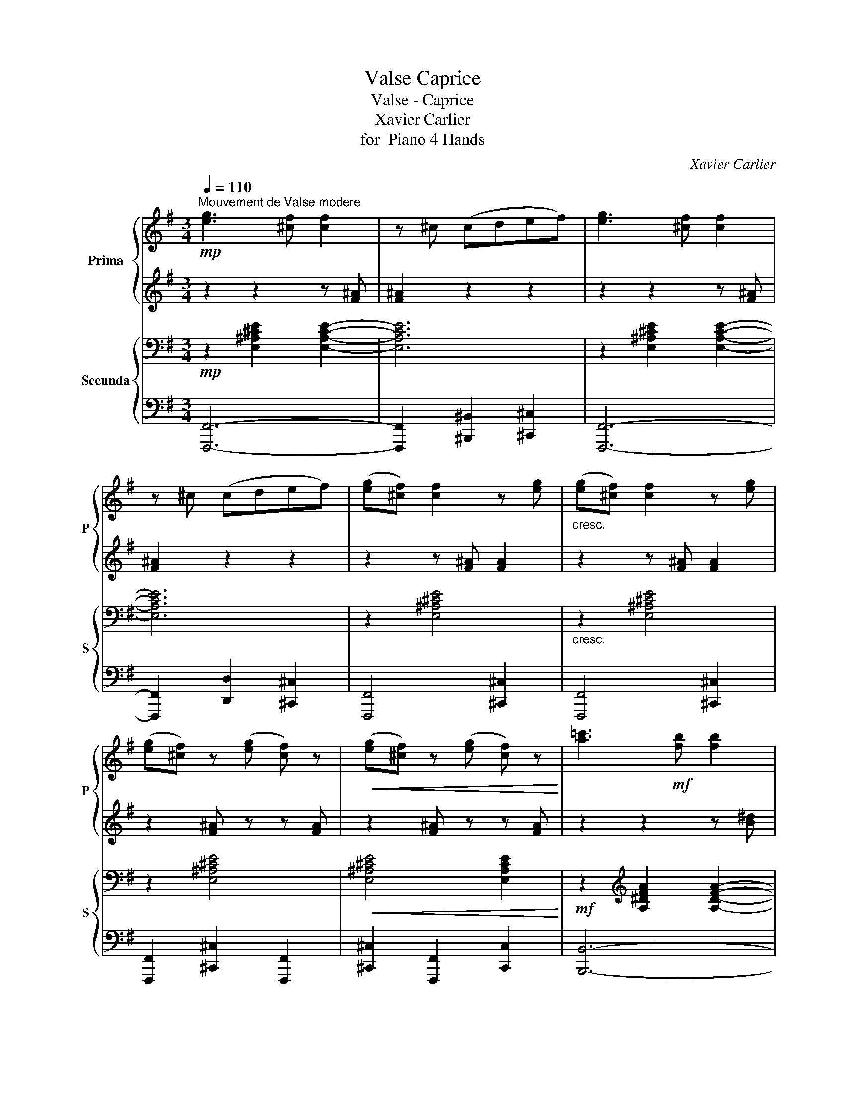 X:1
T:Valse Caprice
T:Valse - Caprice
T:Xavier Carlier
T:for  Piano 4 Hands
C:Xavier Carlier
%%score { ( 1 3 ) | ( 2 4 ) } { ( 5 8 ) | ( 6 7 ) }
L:1/8
Q:1/4=110
M:3/4
K:G
V:1 treble nm="Prima" snm="P"
V:3 treble 
V:2 treble 
V:4 treble 
V:5 bass nm="Secunda" snm="S"
V:8 bass 
V:6 bass 
V:7 bass 
V:1
!mp!"^Mouvement de Valse modere" [eg]3 [^cf] [cf]2 | z ^c (cdef) | [eg]3 [^cf] [cf]2 | %3
 z ^c (cdef) | ([eg][^cf]) [cf]2 z [eg] |"_cresc." ([eg][^cf]) [cf]2 z [eg] | %6
 ([eg][^cf]) z ([eg] [cf]) z |!<(! ([eg][^cf]) z ([eg] [cf]) z!<)! | [a=c']3!mf! [fb] [fb]2 | %9
 z f (fgab) | [ac']3 [fb] [fb]2 | z f (fgab) | ([ac'][fb]) [fb]2 z [ac'] | %13
 ([ac']"_cresc."[fb]) [fb]2 z [ac'] | ([ac'][fb]) z ([ac'] [fb]) z | ([ac'][fb])!<(! ^abc'(b!<)! | %16
!f! .[gbe']2) z2!p! g2- | g2 fga(g | .[egb]2) z2 e2- | e2 ^def(e | .[eg]2) (B^c^de | fgabe'c' | %22
 .b2) z2 f2- | f2 (^gaba | .d'2) (^^f^gag | .^c'2) (^f=gag | .=c'2) (^ef=gf | .b2) (=e^efe | %28
 .^a2) (^d=efe | .=a2) (^defe) |!<(! (^d^cBcde | fg^ga^ab!<)! |!f! .[=gbe']2) z2!p! g2- | %33
 g2 (fgag | .[egb]2) z2 e2- | e2 (^defe | .[eg]2)!<(! (B^c^de | fgabd'c'!<)! | %38
"_cresc." .b2) z2 f2- | f2!f! (f'g'd'e' | .f'2) .[e^c']2 .[f^a]2 | .[^a^c'f']2 (f'g'=d'e' | %42
 .f'2) .[e^c']2 .[f^a]2 | .[^a^c'f']2 (f'g'd'e' | .f'2)!<(! (f^g^ab | ^c'=d'e'f'^g'^a'!<)! | %46
!f! .b'2) !trill(!Tb4- | b2!<(! (^abc'c'!<)! |!f! .[gbe']2) z2!p! g2- | g2 fga(g | %50
 .[egb]2) z2 e2- | e2 ^def(e | .[eg]2)!<(! (B^c^de | fgabd'c'!<)! |!>(! .c'2) z2!>)! f2- | %55
 f2 (^gaba | .d'2) (^^f^gag | .^c'2) (^f=gag | .=c'2) (^efgf | .b2) (=e^efe | %60
 .^a2)"_cresc." (^d=efe | .=a2) (^defe) | (^d^c!<(!Bcde | fg^ga^ab!<)! |!f! .[=gbe']2) z2!p! g2- | %65
 g2 (fgag | .[egb]2) z2 e2- | e2 (^defe | .[eg]2)!<(! B^c^de | fgabd'c'!<)! | .b2 z2 f2- | %71
 f2!f! (f'g'd'e' | .g'2) .[e^c']2 .[f^a]2 | .[^a^c'f']2 (f'g'd'e' | .f'2) .[e^c']2 .[f^a]2 | %75
 .[^a^c'f']2 (f'g'd'e') | .f'2"_cresc." (f^g^ab |!<(! ^c'd'e'f'^g'^b'!<)! |!f! b'2) b4- | %79
"_dim." b6 |!p! (b4 =a2- | a2 =f4 | B4) (d2 |!<(! =f2 g2 a2)!<)! |!>(! (b4 a2-!>)! | a2 =f4 | %86
 B2)!<(! (d2 e2 | =f2 g2 b2 | ([c'e']4)!<)!"_cresc." [_bd']2- | [bd']2 [g_b]4 | [ce]4) ([eg]2 | %91
 [g_b]2 [ac']2 [bd']2 | ([c'e']4) [_bd']2- |"_poco a poco" [bd']2 [g_b]4 | %94
"_cresc." [ce]2) ([eg]2 [=fa]2 |!<(! [g_b]2 [ac']2 [^ae']2)!<)! |!f! ([=be'g']f'e'be'c' | %97
 .b2) .g2 .e2 | (bagecd | .B2) .e2 b2- |!<(! b(c'e'^d'b'a')!<)! | %101
!f!!8va(! [b^d'f'][bd'f'] [bd'f']4 |!<(! (b=c'e'^d'b'a')!<)! |!f! [b^d'f'][bd'f'] [bd'f']4 | %104
 !>![b^d'f'b']2 [bd'f'b']4 | !>![c'^d'f']2 [c'd'f']4 | !>![be'g']2 [be'g']4 | %107
 !>![c'e'a']2 !>![c'e'a']2 !>![^ae'f'^a']2 | !>![b^d'f'b']2!8va)! z2 z2 | z6 | %110
!<(!!8va(! (b^c'^d'e'f'g' | a'b'c''^c''d''^d''!<)! |!ff! .[g'b'e'']2)!8va)! z2!p! g2- | g2 fga(g | %114
 .[egb]2) z2 e2- | e2 ^def(e | .[eg]2)!<(! B^c^de | fgabd'c'!<)! | .b2 z2!>(! f2-!>)! | %119
 f2!<(! (^gaba!<)! | .d'2)!<(! (^^f^gag!<)! | .^c'2)!<(! (^f=gag!<)! | .=c'2)!<(! (^efgf!<)! | %123
 .b2)!<(! =e^efe!<)! | .^a2!<(! (^de^fe!<)! | .=a2) (^defe) |!<(! (^d^cBcde | fg^ga^a(b)!<)! | %128
!f! .[=gbe']2) z2!f! g2- | g2 fga(g | .[egb]2) z2 e2- | e2 ^def(e | .[eg]2)!<(! (B^c^de | %133
 fgabd'!<)!c' |!>(! .b2) z2 f2-!>)! | f2 (^abc'b) | .[b^d']2 .[af']2 .[bd']2 | %137
 .[ge']2 .[bg']2 .[ge']2 | .[bf']2!<(! .[^d'a']2 .[bf']2 | .[bg']2 .[e'b']2!<)! .[bg']2 | %140
 z2 (^d'c') .a2 | z2 (c'a) .f2 | z2 z2!ff!!8va(! .[b^d'b']2 | .[e'g'b'e'']2!8va)! z2 z2 | %144
[K:bass][Q:1/4=100]"^\n" (D,4[Q:1/4=95] E,2 | C,4 E,2 |[Q:1/4=80] B,,2) [C,C]2 [D,D]2 || %147
[K:C][K:treble][Q:1/4=110] [c'e']6- | [c'e']6- | [c'e']2!8va(! ([c'e']2 [e'a']2 | %150
 [a'c'']2 [e'a']2 [c'e']2-) | [c'e']6- | [c'e']6- | [c'e']2 ([e'-a']2 [e'c'']2- | %154
 c''2 a'2 c''2)!8va)! | (e'4 b2- | b2 ^c'2 ^d'2) | e'4 b2- | b2 (^f2 [f=c']2 | %159
 [e^g]2 [^fa]2 [gb]2- | [gb]2) z2 z2 | z6 | z2!mp! (c2 d2 | e6 | e4 a2 | a6-) | a2 (A2 B2 | %167
 c2!<(! d2 e2- | e2 e2 c'2)!<)! | c'6- | c'2 (b2!>(! a2 | ^g2!>)! a2 b2- | b2) (^f2 a2 | %173
 ^g2 a2 b2- | b2) ^F4 |!>(! [E^G]2 [^FA]2 [GB]2- | [GB]2!>)! z2 z2 | z6 | z6 | d6 | d4 ^g2 | ^g6 | %182
 z2!p! (^gaga) | .b2 (bc'b!<(!c') | .d'2 (d'e'f'a')!<)! |!mf!!8va(! (a'4 ^g'2-) | g'2!8va)! z2 z2 | %187
 z6 | z6 | z6 | z2"_cresc."!8va(! (^abab) | .^c'2 (c'd'c'd') |!<(! .e'2 (e'^f'g'b')!<)! | %193
!f! (b'4!>(! ^a'2-) | a'2!>)!!ff! (^e'^f' g'f') | .[d'^f'd'']2 z2 [d'f'b']2- | %196
 [d'f'b']2 (^e'^f'g'f') | .[d'^f'd'']2 z2 [d'f'b']2- | [d'f'b']2!8va)! z2 d'2 | %199
"_dim." (^c'2 ^g2) g2- | g2 (^gab^c' | ab^ga ^f2-) | f2 (^f^ga^c') | (b2 ^f2) f2- | f2 (^f^gab | %205
 ^ga^fg e2-) | e2!mp! z2 z2 | z6 |"_dim." [AB]6 | [^GB]6 | [AB]6 | [^GB]6- |"_dim." [GB]6 | z6 | %214
 z6 | z6 | z6 | z6 | z2!f!!8va(! (c'2 d'2 | e'6 | e'4 a'2 | a'6-) | a'2 (a2 b2 | c'2 d'2 e'2- | %224
!<(! e'2 e'2 c''2)!<)! | c''6- | c''2 b'2 a'2!8va)! |"_dim." e'4 b2- | (b2 ^c'2 ^d'2 | e'4) b2- | %230
 b2!<(! (^f2 [fc']2!<)! | [e^g]2!>(! [^fa]2 [gb]2-!>)! | [gb]2) z2 z2 | z6 | z6 | z6 | z6 | z6 | %238
 z2"_cresc." (^gaga) | .b2 (bc'bc') | .d'2 (d'e'f'a') |!8va(! a'4 ^g'2- | g'2!8va)! z2 z2 | z6 | %244
 z6 | z6 | z2"_cresc." (^abab) | .^c'2 (c'd'c'd') |!<(! .e'2!8va(! (e'^f'g'b')!<)! | %249
!f!!>(! (b'4 ^a'2)!>)! |[Q:1/4=115] z2"_animato" (^d'e'[Q:1/4=120]^f'^c'') | %251
[Q:1/4=125] (!>!^c''4 ^b'2) |[Q:1/4=130] z2"_cresc." (^e'^f'[Q:1/4=135]^g'^d'') | %253
[Q:1/4=140]!<(! !>!^d''4 ^^c''2!<)! |[Q:1/4=150] z2!f! !>!e''2 ^d''2 | z2 !>!=f''2 e''2 | %256
 z2 !>!^f''2 ^e''2!8va)! | z2 !>!^f2 ^e2 |"^a tempo"[Q:1/4=110] z6 | z6 | z6 | z6 | %262
!f! ([bd']3 ^c' c'2) | ([Bd]3 ^c c2) |"^poco a poco rall."[Q:1/4=105] z6[Q:1/4=100] | %265
[Q:1/4=95] z6 |!mp![Q:1/4=90] ([Bd]3 ^c c2) |[Q:1/4=85] z6 |[Q:1/4=80] z6 | z6 || %270
[K:G]!mp!"^Tempo I."[Q:1/4=110] [eg]3 [^cf] [cf]2 | z ^c (cdef) | [eg]3 [^cf] [cf]2 | z ^c (cdef) | %274
 ([eg][^cf]) [cf]2 z [eg] |"_cresc." ([eg][^cf]) [cf]2 z [eg] | ([eg][^cf]) z ([eg] [cf]) z | %277
 ([eg][^cf]) z ([eg] [cf]) z |!mf! [a=c']3 [^fb] [fb]2 | z f (fgab) | [ac']3 [fb] [fb]2 | %281
 z f (fgab) | ([ac'][fb]) [fb]2 z [ac'] | ([ac'][fb]) [fb]2 z [ac'] | %284
 ([ac'][fb]) z ([ac'] [fb]) z |!<(! ([ac'][fb]) ^abc'(b!<)! |!f! .[gbe']2) z2!p! g2- | g2 fga(g | %288
 .[egb]2) z2 e2- | e2 ^def(e | .[eg]2)!<(! (B^c^de | fgabd'!<)!c' |!>(! .b2) z2!>)! f2- | %293
 f2!<(! (^gaba!<)! | .d'2)!<(! (^^f^gag!<)! | .^c'2)!<(! (^f=gag!<)! | .=c'2)!<(! (^efgf!<)! | %297
 .b2)!<(! (=e^efe!<)! | .^a2) (^d=efe | .=a2) (^defe) | (^d^c!<(!Bcde | fg^ga^ab!<)! | %302
!f! .[gbe']2) z2!p! g2- | g2 fga(g | .[egb]2) z2 e2- | e2 ^def(e | .[eg]2) (B!<(!^c ^de | %307
 fg ab=d'c'!<)! | .b2) z2 f2- | f2 (f'g'd'e' | .f'2) .[e^c']2 .[f^a]2 | .[f^a^c'f']2 (f'g'd'e' | %312
 .f'2) .[e^c']2 .[f^a]2 | .[^a^c'f']2 (f'g'd'e' | f'2)"_cresc." (f^g^ab |!<(! ^c'd'e'f'^g'^a'!<)! | %316
!f! .b'2) b4- |"_dim." b6 |!p! (b4 a2- | a2 =f4 |!<(! B4) d2 | (=f2 g2!<)! a2 |!>(! b4 a2-!>)! | %323
 a2 =f4) |!<(! (B2 d2 e2 | =f2 g2 b2!<)! |!>(! [c'e']4 [_bd']2-!>)! | [bd']2 [g_b]4 | %328
 [ce]4) ([eg]2 | [g_b]2 [ac']2 [bd']2 | [c'e']4 [_bd']2- | [bd']2 [g_b]4) | %332
"_cresc." ([ce]2 [eg]2 [=fa]2 | [g_b]2 [ac']2 [^ae']2) |!f! ([be'g']f'e'bd'c' | .b2) .g2 .e2 | %336
 (bagecd | .B2) .e2 b2- |!<(! (bc'e'^d'b'a')!<)! |!f!!8va(! [b^d'f'][bd'f'] [bd'f']4 | %340
!<(! (bc'e'^d'b'a')!<)! |!f! [b^d'f'][bd'f'] [bd'f']4 | !>![b^d'f'b']2 [bd'f'b']4 | %343
 !>![c'^d'f']2 [c'd'f']4 | !>![be'g']2 [be'g']4 | !>![c'e'a']2 !>![c'e'a']2 !>![^ae'f'^a']2 | %346
 !>![b^d'f'b']2!8va)! z2 z2 | z6 |!f!!8va(! (b^c'!<(!^d'e'f'g' | a'b'c''^c''d''^d''!<)! | %350
!ff! .[g'b'e'']2)!8va)! z2!f! g2- | g2 fga(g | .[egb]2) z2 e2- | e2 ^def(e | [eg]2)!<(! (B^c^de | %355
 fgabd'!<)!c') |!>(! b2 z2 f2-!>)! | f2!<(! (^gaba!<)! | .d'2)!<(! (^^f^gag!<)! | %359
 .^c'2)!<(! (^f=gag!<)! | .=c'2)!<(! (^efgf!<)! | .b2)!<(! (=e^efe!<)! | .^a2)!<(! (^d=efe!<)! | %363
 .=a2) (^defe) | (^d^c!<(!Bcde | fg^ga^ab!<)! |!ff! .[=gbe']2) z2!f! g2- | g2 fga(g | %368
 .[egb]2) z2 e2- | e2 ^def(e | .[eg]2) (B!<(!^c^de | fgabd'c'!<)! |!>(! .b2) z2 f2-!>)! | %373
 f2 (^abc'b) | .[b^d']2 .[af']2 .[bd']2 | .[ge']2!8va(! .[bg']2 .[ge']2 | %376
 .[bf']2 .[^d'a']2!<(! .[bf']2 | .[bg']2 .[e'b']2 .[bg']2!8va)!!<)! | z2 (^d'c' a2) | z2 (c'a f2) | %380
 z2 z2!8va(! [b^d'b']2!8va)! |!f!"_un poco acceler."[Q:1/4=115] [gc'e']2 [gc'e']4 | %382
[Q:1/4=120] (e'^d'f'e')[Q:1/4=125] e'2 |!f![Q:1/4=132] [gc'e']2 [gc'e']4 | %384
[Q:1/4=139] (e'^d'f'e') e'2 |"^a tempo"!mp![Q:1/4=110] ([c'e']2 [ac']2 [fa]2 | [eg]2 [fa]2 [gb]2) | %387
 ([ac']2 [^df]3 [gb] | [fa]4) [eg]2 | %389
!f![Q:1/4=115] (g'f'"_poco acceler."[Q:1/4=120]a'g')[Q:1/4=125] g'2 | %390
[Q:1/4=130] [gc'e']2[Q:1/4=135] [gc'e']4 |!f![Q:1/4=140] (g'f'a'g') g'2 | %392
[Q:1/4=150] [gc'e']2 [gc'e']4 |!mp!"^a tempo"[Q:1/4=110] ([e'g']2 [c'e']2 [gc']2 | %394
 [gb]2 [eg]2 [fa]2 | [gb]2!f! ^a)bc'(b |"_acceler. e cresc."[Q:1/4=115] .[gbe']2) z2 g2- | %397
[Q:1/4=120] g2 fga(g |[Q:1/4=125] .[egb]2) z2 e2- |[Q:1/4=130] e2 ^def(e | %400
[Q:1/4=135] .[Beg]2) ^ABc(B |[Q:1/4=140] .e2) z2 z2 |[Q:1/4=150] z6 |[Q:1/4=160] z6 | %404
[Q:1/4=165] z2 .g2 z2 |[Q:1/4=170] .[gb]2 z2!<(! .[gbe']2 | z2!8va(! .[be'g']2 z2 | %407
 .[e'g'b']2 z2 .[e'g'b'e'']2!<)!!8va)! | z2!ff! [egbe']4 | [egbe']4 [egbe']2 |!ff! e6- | e6- | %412
 e2 z2 z2 |] %413
V:2
 z2 z2 z [F^A] | [F^A]2 z2 z2 | z2 z2 z [F^A] | [F^A]2 z2 z2 | z2 z [F^A] [FA]2 | %5
 z2 z [F^A] [FA]2 | z2 [F^A] z z [FA] | z2 [F^A] z z [FA] | z2 z2 z [B^d] | [B^d]2 z2 z2 | %10
 z2 z2 z [B^d] | [B^d]2 z2 z2 | z2 z [B^d] [Bd]2 | z2 z [B^d] [Bd]2 | z2 [B^d] z z [Bd] | %15
 z2 ^ABc(B | .[GBe]2) z2 z2 | z6 | .[EGB]2 z2 z2 | z6 | .[EGB]2 z2 z2 | z6 | .[FAB^d]2 z2 z2 | %23
 z2 (^GABA | .d2) (^^F^GAG | .^c2) (^F=GAG | .=c2) ^EF=GF | .B2 (=E^EFE | .^A2) (^D=EFE | %29
 .=A2) (^DEFE) | (^D^CB,CDE | FG^GA^AB | .[=GBe]2) z2 z2 | z6 | .[EGB]2 z2 z2 | z6 | %36
 .[EGB]2 z2 z2 | z6 | .[FBd]2 z2 z2 | z2 (fgde | .f2) .[E^c]2 .[F^A]2 | .[^A^cf]2 (fg=de | %42
 .f2) .[E^c]2 .[F^A]2 | .[^A^cf]2 (fgde | .f2) (F^G^AB | ^c=def^g^a | .b2) B4- | B2 (^ABcB | %48
 .[GBe]2) z2 z2 | z6 | .[EGB]2 z2 z2 | z6 | .[EGB]2 z2 z2 | z6 | .[FAB^d]2 z2 z2 | z2 (^GABA | %56
 .d2) (^^F^GAG | .^c2) (^F=GAG | .=c2) (^EFGF | .B2) (=E^EFE | .^A2) (^D=EFE | .=A2) (^DEFE) | %62
 (^D^CB,CDE | FG^GA^AB | .[=GBe]2) z2 z2 | z6 | .[EGB]2 z2 z2 | z6 | .[EGB]2 z2 z2 | z6 | %70
 .[FBd]2 z2 z2 | z2 (fgde | .f2) .[E^c]2 .[F^A]2 | .[^A^cf]2 (fgde | .f2) .[E^c]2 .[F^A]2 | %75
 .[^A^cf]2 (fgde) | .f2 (F^G^AB | ^cdef^g^a | b2) B4- | B6 | (g4 =f2- | f2 d4 | G4) (B2 | %83
 d2 e2 =f2) | (g4 =f2- | f2 d4 | G2) (B2 c2 | d2 e2 =f2 | ([ce]4) [_Bd]2- | [Bd]2 [G_B]4 | %90
 [CE]4) ([EG]2 | [G_B]2 [Ac]2 [Bd]2 | ([ce]4) [_Bd]2- | [Bd]2 ([G_B]4) | [CE]2) ([EG]2 [=FA]2 | %95
 [G_B]2 [Ac]2 [^Ae]2) | ([=Beg]feBdc | .B2) G4 | (BAGECD | .[EG]2) .E2 B2- | B(ce^dba) | %101
 [B^df][Bdf] [Bdf]4 | (B=ce^dba) | [B^df][Bdf] [Bdf]4 | !>![B^df]2 [Bdf]4 | !>![c^df]2 [cdf]4 | %106
 !>![Beg]2 [Beg]4 | !>![cea]2 !>![cea]2 !>![^Aef]2 | !>![B^df]2 z2 z2 | z6 | (B^c^defg | %111
 abc'^c'd'^d' | .[egbe']2) z2 z2 | z6 | .[EGB]2 z2 z2 | z6 | .[EGB]2 z2 z2 | z6 | .[FAB^d]2 z2 z2 | %119
 z2 (^GABA | .d2) (^^F^GAG | .^c2) (^F=GAG | .=c2) (^EFGF | .B2) (=E^EFE | .^A2) (^DE^FE | %125
 .=A2) (^DEFE) | ^D^CB,CDE | FG^GA^AB | .[E=GBe]2 z2 G2- | G2 FGA(G | .[EGB]2) z2 E2- | E2 ^DEFE- | %132
 .[EGB]2 (B,^C^DE | FGABdc | .B2) z2 F2- | F2 (^ABcB) | .[B^d]2 .[Af]2 .[Bd]2 | %137
 .[Ge]2 .[Bg]2 .[Ge]2 | .[Bf]2 .[^da]2 .[Bf]2 | .[Bg]2 .[eb]2 .[Bg]2 | z2 (^dc) .A2 | z2 (cA) .F2 | %142
 z2 z2 .[Bfa]2 | .[Beg]2 z2 z2 | z6 | z6 | z6 ||[K:C] [ea]6- | [ea]6- | [ea]2 ([ea]2 [ac']2 | %150
 [c'e']2 [ac']2 [ea]2-) | [ea]6- | [ea]6- | a2 (a2 c'2- | c'2 a2 c'2) | e6- | e2 (^c2 ^d2 | e6-) | %158
 e2 (=c2 A2 | B2 A2 ^G2- | G2) z2 z2 | z6 | z2 (C2 D2 | E6 | E4 A2 | A6-) | A2 (A,2 B,2 | %167
 C2 D2 E2- | E2 E2 c2) | c6- | c2 (B2 A2 | ^G2 A2 B2- | B2) (^F2 A2 | ^G2 A2 B2- | B2) E2- ^D2 | %175
 E6 | E2 z2 z2 | z6 | z6 | z6 | z6 | z6 | z2 (^GAGA) | .B2 (BcBc) | .d2 (defa) | (!>!a4 ^g2-) | %186
 g2 z2 z2 | z6 | z6 | z6 | z2 (^ABAB) | .^c2 (cdcd) | .e2 (e^fgb) | (b4 ^a2-) | a2 (^e^f gf) | %195
 .[Bd^fb]2 z2 [Bdfb]2- | [Bdfb]2 (^e^fgf) | .[Bd^fb]2 z2 [Bdfb]2- | [Bdfb]2 z2 d2 | (^c2 ^G2) G2- | %200
 [GB^c]6 | [A^c]6- | [Ac]2 (^F^GA^c) | (B2 ^F2) F2- | [FAB]6 | [^GB]6- | [GB]2 (^F^GAB | %207
 ^GA^FG E2) | ^D6 | E6 | ^D6 | E6- | E6 | [E^G]6- | [EG]6 |!p! E2 z2 z2 | z6 | z6 | z2 (c2 d2 | %219
 e6 | e4 a2 | a6-) | a2 (A2 B2 | c2 d2 e2- | e2 e2 c'2) | c'6- | c'2 b2 a2 | e6- | (e2 ^c2 ^d2 | %229
 e6-) | e2 (=c2 A2 | B2 A2 ^G2- | G2) z2 z2 | z6 | z6 | z6 | z6 | z6 | z2 (^GAGA) | .B2 (BcBc) | %240
 .d2 (defa) | a4 ^g2- | g2 z2 z2 | z6 | z6 | z6 | z2 (^ABAB) | .^c2 (cdcd) | .e2 (e^fgb) | %249
 (b4 ^a2) | z2 (^de^f^c') | (!>!^c'4 ^b2) | z2 (^e^f^g^d') |!8va(! !>!^d'4 ^^c'2 | z2 !>!e'2 ^d'2 | %255
 z2 !>!=f'2 e'2 | z2 !>!^f'2 ^e'2!8va)! | z2 !>!^f2 ^e2 | z6 | z6 | z6 | z6 | %262
 z2"^dim." z [^e^g] [eg]2 | z2 z [^E^G] [EG]2 | z6 | z6 | z2 z [^E^G] [EG]2 | z6 | z6 | z6 || %270
[K:G] z2 z2 z [F^A] | [F^A]2 z2 z2 | z2 z2 z [F^A] | [F^A]2 z2 z2 | z2 z [F^A] [FA]2 | %275
 z2 z [F^A] [FA]2 | z2 [F^A] z z [FA] | z2 [F^A] z z [FA] | z2 z2 z [B^d] | [B^d]2 z2 z2 | %280
 z2 z2 z [B^d] | [B^d]2 z2 z2 | z2 z [B^d] [Bd]2 | z2 z [B^d] [Bd]2 | z2 [B^d] z z [Bd] | %285
 z2 ^ABc(B | .[EGBe]2) z2 z2 | z6 | .[EGB]2 z2 z2 | z6 | .[EGB]2 z2 z2 | z6 | .[FAB^d]2 z2 z2 | %293
 z2 (^GABA | .d2) (^^F^GAG | .^c2) (^F=GAG | .=c2) (^EFGF | .B2) (=E^EFE | .^A2) (^D=EFE | %299
 .=A2) (^DEFE) | (^D^CB,CDE | FG^GA^AB | .[EGBe]2) z2 z2 | z6 | .[EGB]2 z2 z2 | z6 | %306
 .[EGB]2 z2 z2 | z6 | .[FBd]2 z2 z2 | z2 (fgde | .f2) .[E^c]2 .[F^A]2 | .[^A^c]2 (fgde | %312
 .f2) .[E^c]2 .[F^A]2 | .[^A^cf]2 (fgde | f2) (F^G^AB | ^cdef^g^a | .b2) B4- | B6 | (g4 =f2- | %319
 f2 d4 | G4) B2 | (d2 e2 =f2 | g4 =f2- | f2 d4) | (G2 B2 c2 | d2 e2 =f2 | [ce]4 [_Bd]2- | %327
 [Bd]2 [G_B]4 | [CE]4) ([EG]2 | [G_B]2 [Ac]2 [Bd]2 | [ce]4 [_Bd]2- | [Bd]2 [G_B]4) | %332
 ([CE]2 [EG]2 [=FA]2 | [G_B]2 [Ac]2 [^Ae]2) | ([Beg]feBdc | .B2) .G2 .E2 | (BAGECD | %337
 .B,2) .E2 B2- | (Bce^dba) | [B^df][Bdf] [Bdf]4 | (Bce^dba) | [B^df][Bdf] [Bdf]4 | [B^df]2 [Bdf]4 | %343
 !>![c^df]2 [cdf]4 | !>![Beg]2 [Beg]4 | !>![cea]2 !>![cea]2 !>![^Aef]2 | !>![B^df]2 z2 z2 | z6 | %348
 (B^c^defg | abc'^c'd'^d' | .[gbe']2) z2 G2- | G2 FGA(G | .[EGB]2) z2 E2- | E2 ^DEF(E | %354
 .[EGB]2) (B,^C^DE | FGABdc | B2) z2 F2- | F2 (^GABA | .d2) ^^F^G!arpeggio!A(G | .^c2) (^F=GAG | %360
 .=c2) (^EFGF | .B2) (=E^EFE | .^A2) (^D=EFE | .=A2) (^DEFE) | (^D^CB,CDE | FG^GA^AB | %366
 .[E=GBe]2) z2 G2- | G2 FGA(G | [EGB]2) z2 E2- | E2 ^DEFE- | .[EGB]2 (B,^C^DE | FGABdc | %372
 .B2) z2 F2- | F2 (^ABcB) | .[B^d]2 .[Af]2 .[Bd]2 | .[Ge]2 .[Bg]2 .[Ge]2 | .[Bf]2 .[^da]2 (.[Bf]2 | %377
 .[Bg]2) .[eb]2 .[Bg]2 | z2 (^dc A2) | z2 (cA F2) | z2 z2 [Bfa]2 | [Gce]2 [Gce]4 | (e^dfe) e2 | %383
 [Gce]2 [Gce]4 | (e^dfe) e2 | ([ce]2 [Ac]2 [FA]2 | [EG]2 [FA]2 [GB]2) | ([Ac]2 [^DF]3 [GB] | %388
 [FA]4) [EG]2 | (gfag) g2 | [Gce]2 [Gce]4 | (gfag) g2 | [Gce]2 [Gce]4 | ([eg]2 [ce]2 [Gc]2 | %394
 [GB]2 [EG]2 [FA]2 | [GB]2 ^A)Bc(B | .[EGBe]2) z2 G2- | G2 FGA(G | .[EGB]2) z2 E2- | E2 ^DEF(E | %400
 .[EG]2) z2 z2 | z6 | z6 | z6 | z2 .G2 z2 | .[GB]2 z2 .[GBe]2 | z2 .[Beg]2 z2 | %407
 .[egb]2 z2 .[egb]2 | z2 [GB]4 | [GB]4 [GB]2 | E6- | E6- | E2 z2 z2 |] %413
V:3
 x6 | x6 | x6 | x6 | x6 | x6 | x6 | x6 | x6 | x6 | x6 | x6 | x6 | x6 | x6 | x6 | x6 | x6 | x6 | %19
 x6 | x6 | x6 | x6 | x6 | x6 | x6 | x6 | x6 | x6 | x6 | x6 | x6 | x6 | x6 | x6 | x6 | x6 | x6 | %38
 x6 | x6 | x6 | x6 | x6 | x6 | x6 | x6 | x6 | x6 | x6 | x6 | x6 | x6 | x6 | x6 | x6 | x6 | x6 | %57
 x6 | x6 | x6 | x6 | x6 | x6 | x6 | x6 | x6 | x6 | x6 | x6 | x6 | x6 | x6 | x6 | x6 | x6 | x6 | %76
 x6 | x6 | x6 | x6 | x6 | x6 | x6 | x6 | x6 | x6 | x6 | x6 | x6 | x6 | x6 | x6 | x6 | x6 | x6 | %95
 x6 | x6 | x6 | x6 | x6 | x6 |!8va(! x6 | x6 | x6 | x6 | x6 | x6 | x6 | x2!8va)! x4 | x6 | %110
!8va(! x6 | x6 | x2!8va)! x4 | x6 | x6 | x6 | x6 | x6 | x6 | x6 | x6 | x6 | x6 | x6 | x6 | x6 | %126
 x6 | x6 | x6 | x6 | x6 | x6 | x6 | x6 | x6 | x6 | x6 | x6 | x6 | x6 | x6 | x6 | x4!8va(! x2 | %143
 x2!8va)! x4 |[K:bass] z6 | z6 | x6 ||[K:C][K:treble] x6 | x6 | x2!8va(! x4 | x6 | x6 | x6 | x6 | %154
 e'2 ^d'4!8va)! | ^g6- | g2 a4 | ^g6- | g2 e2 ^d2 | e6- | e2 x4 | x6 | x6 | x6 | x6 | x6 | x6 | %167
 x6 | x6 | x6 | x6 | x6 | x6 | x6 | x2 ^F2 c2 | x6 | x6 | x6 | x6 | z6 | z6 | z6 | x6 | x6 | x6 | %185
!8va(! !>![bd']6- | [bd']2!8va)! x4 | x6 | x6 | x6 | x2!8va(! x4 | x6 | x6 | !>![^c'e']6- | %194
 [c'e']2 x4 | x6 | x6 | x6 | x2!8va)! x4 | x6 | x6 | x6 | x6 | x6 | x6 | x6 | x6 | x6 | x6 | x6 | %210
 x6 | x6 | x6 | x6 | x6 | x6 | x6 | x6 | x2!8va(! x4 | z2 [ac']2 [ac']2 | z2 [ac']2 z2 | %221
 z2 [ac'e']2 [ac'e']2- | [ac'e']2 x4 | x6 | [ac']2 z2 z2 | z2 [e'a']2 [e'a']2- | %226
 [e'a']2 ^d'4!8va)! | ^g6- | g2 a4 | ^g6- | g2 e2 ^d2 | e6- | e2 x4 | x6 | x6 | x6 | x6 | x6 | x6 | %239
 x6 | x6 |!8va(! [bd']6- | [bd']2!8va)! x4 | x6 | x6 | x6 | x6 | x6 | x2!8va(! x4 | [^c'e']6 | x6 | %251
 [^d'^f']6 | x6 | [^e'^g']6 | x2 [^f'a']4 | x2 [g'_b']4 | x2 [^g'=b']4!8va)! | x2 [^GB]4 | x6 | %259
 x6 | x6 | x6 | x6 | x6 | x6 | x6 | x6 | x6 | x6 | x6 ||[K:G] x6 | x6 | x6 | x6 | x6 | x6 | x6 | %277
 x6 | x6 | x6 | x6 | x6 | x6 | x6 | x6 | x6 | x6 | x6 | x6 | x6 | x6 | x6 | x6 | x6 | x6 | x6 | %296
 x6 | x6 | x6 | x6 | x6 | x6 | x6 | x6 | x6 | x6 | x6 | x6 | x6 | x6 | x6 | x6 | x6 | x6 | x6 | %315
 x6 | x6 | x6 | x6 | x6 | x6 | x6 | x6 | x6 | x6 | x6 | x6 | x6 | x6 | x6 | x6 | x6 | x6 | x6 | %334
 x6 | x6 | x6 | x6 | x6 |!8va(! x6 | x6 | x6 | x6 | x6 | x6 | x6 | x2!8va)! x4 | x6 |!8va(! x6 | %349
 x6 | x2!8va)! x4 | x6 | x6 | x6 | x6 | x6 | x6 | x6 | x6 | x6 | x6 | x6 | x6 | x6 | x6 | x6 | x6 | %367
 x6 | x6 | x6 | x6 | x6 | x6 | x6 | x6 | x2!8va(! x4 | x6 | x6!8va)! | x6 | x6 | %380
 x4!8va(! x2!8va)! | x6 | x6 | x6 | x6 | x6 | x6 | x6 | x6 | x6 | x6 | x6 | x6 | x6 | x6 | x6 | %396
 x6 | x6 | x6 | x6 | x6 | x6 | x6 | x6 | x6 | x6 | x2!8va(! x4 | x6!8va)! | x6 | x6 | x6 | x6 | %412
 x6 |] %413
V:4
 x6 | x6 | x6 | x6 | x6 | x6 | x6 | x6 | x6 | x6 | x6 | x6 | x6 | x6 | x6 | x6 | x6 | x6 | x6 | %19
 x6 | x6 | x6 | x6 | x6 | x6 | x6 | x6 | x6 | x6 | x6 | x6 | x6 | x6 | x6 | x6 | x6 | x6 | x6 | %38
 x6 | x6 | x6 | x6 | x6 | x6 | x6 | x6 | x6 | x6 | x6 | x6 | x6 | x6 | x6 | x6 | x6 | x6 | x6 | %57
 x6 | x6 | x6 | x6 | x6 | x6 | x6 | x6 | x6 | x6 | x6 | x6 | x6 | x6 | x6 | x6 | x6 | x6 | x6 | %76
 x6 | x6 | x6 | x6 | x6 | x6 | x6 | x6 | x6 | x6 | x6 | x6 | x6 | x6 | x6 | x6 | x6 | x6 | x6 | %95
 x6 | x6 | x6 | x6 | x6 | x6 | x6 | x6 | x6 | x6 | x6 | x6 | x6 | x6 | x6 | x6 | x6 | x6 | x6 | %114
 x6 | x6 | x6 | x6 | x6 | x6 | x6 | x6 | x6 | x6 | x6 | x6 | x6 | x6 | x6 | x6 | x6 | x6 | x6 | %133
 x6 | x6 | x6 | x6 | x6 | x6 | x6 | x6 | x6 | x6 | x6 | x6 | x6 | x6 ||[K:C] x6 | x6 | x6 | x6 | %151
 x6 | x6 | e2 e4- | e2 ^d4 | x6 | x6 | x6 | x6 | x6 | x6 | x6 | x6 | x6 | x6 | x6 | x6 | x6 | x6 | %169
 x6 | x6 | x6 | x6 | x6 | x6 | x6 | x6 | x6 | x6 | x6 | x6 | x6 | x6 | x6 | x6 | [Bd]6- | %186
 [Bd]2 x4 | x6 | x6 | x6 | x6 | x6 | x6 | !>![^ce]6- | [ce]2 x4 | x6 | x6 | x6 | x6 | x6 | x6 | %201
 x6 | x6 | x6 | x6 | x6 | x6 | x6 | x6 | x6 | x6 | x6 | x6 | x6 | x6 | x6 | x6 | x6 | x6 | %219
 z2 [Ac]2 [Ac]2 | z2 [Ac]2 z2 | z2 [Ace]2 [Ace]2- | [Ace]2 x4 | x6 | [Ac]2 z2 z2 | %225
 z2 [ea]2 [ea]2- | [ea]2 ^d4 | x6 | x6 | x6 | x6 | x6 | x6 | x6 | x6 | x6 | x6 | x6 | x6 | x6 | %240
 x6 | [Bd]6- | [Bd]2 x4 | x6 | x6 | x6 | x6 | x6 | x6 | [^ce]6 | x6 | [^d^f]6 | x6 | %253
!8va(! [^e^g]6 | x2 [^fa]4 | x2 [g_b]4 | x2 [^g=b]4!8va)! | x2 [^GB]4 | x6 | x6 | x6 | x6 | x6 | %263
 x6 | x6 | x6 | x6 | x6 | x6 | x6 ||[K:G] x6 | x6 | x6 | x6 | x6 | x6 | x6 | x6 | x6 | x6 | x6 | %281
 x6 | x6 | x6 | x6 | x6 | x6 | x6 | x6 | x6 | x6 | x6 | x6 | x6 | x6 | x6 | x6 | x6 | x6 | x6 | %300
 x6 | x6 | x6 | x6 | x6 | x6 | x6 | x6 | x6 | x6 | x6 | x6 | x6 | x6 | x6 | x6 | x6 | x6 | x6 | %319
 x6 | x6 | x6 | x6 | x6 | x6 | x6 | x6 | x6 | x6 | x6 | x6 | x6 | x6 | x6 | x6 | x6 | x6 | x6 | %338
 x6 | x6 | x6 | x6 | x6 | x6 | x6 | x6 | x6 | x6 | x6 | x6 | x6 | x6 | x6 | x6 | x6 | x6 | x6 | %357
 x6 | x6 | x6 | x6 | x6 | x6 | x6 | x6 | x6 | x6 | x6 | x6 | x6 | x6 | x6 | x6 | x6 | x6 | x6 | %376
 x6 | x6 | x6 | x6 | x6 | x6 | x6 | x6 | x6 | x6 | x6 | x6 | x6 | x6 | x6 | x6 | x6 | x6 | x6 | %395
 x6 | x6 | x6 | x6 | x6 | x6 | x6 | x6 | x6 | x6 | x6 | x6 | x6 | x6 | x6 | x6 | x6 | x6 |] %413
V:5
!mp! z2 [E,^A,^CE]2 [E,A,CE]2- | [E,A,CE]6 | z2 [E,^A,^CE]2 [E,A,CE]2- | [E,A,CE]6 | %4
 z2 [E,^A,^CE]4 |"_cresc." z2 [E,^A,^CE]4 | z2 [E,^A,^CE]4 |!<(! [E,^A,^CE]4 [E,A,CE]2!<)! | %8
!mf! z2[K:treble] [A,^DFA]2 [A,DFA]2- | [A,DFA]6 | z2 [A,^DFA]2 [A,DFA]2- | [A,DFA]6 | %12
"_cresc." z2 [A,^DFA]4 | z2 [A,^DFA]4 | z2 [A,^DFA]4 |!<(! [A,^DFA]4!<)! z2 | %16
!f! z2[K:bass]!p! [G,B,E]2 [G,B,E]2 | z2 [G,B,E]2 [G,B,E]2 | z2 [G,B,]2 [G,B,]2 | %19
 z2 [G,B,]2 [G,B,]2 | z2 [G,B,]2 [G,B,]2 | z2 [G,B,]2 [G,B,]2 | z2 [A,B,^D]2 [A,B,D]2 | %23
 z2 [A,B,^D]2 [A,B,D]2 | z2 [^G,B,=D]2 [G,B,D]2 | z2 [=G,^A,^C]2 [G,A,C]2 | %26
 z2 [F,=A,=C]2 [F,A,C]2 | z2 [=F,^G,B,]2 [F,G,B,]2 | z2 [E,=G,^A,]2 [E,G,A,]2 | %29
 z2 [E,^F,=A,]2 [E,F,A,]2 | z2!<(! [B,,^D,F,]2 [B,,D,F,]2-!<)! |!f! [B,,D,F,]6 | %32
!f! E,2!p! [G,B,E]2 [G,B,E]2 | z2 [G,B,E]2 [G,B,E]2 | z2 [G,B,]2 [G,B,]2 | z2 [G,B,]2 [G,B,]2 | %36
 z2 [G,B,]2 [G,B,]2 | z2 [G,B,]2 [G,B,]2 | z2"_cresc." [F,B,D]2 [F,B,D]2 | z2!f! ([F,^C]2 [F,B,]2 | %40
 [F,^A,]2) (G,F,)F,^C, | F,2 ([F,^C]2 [F,B,]2 | [F,^A,]2) (G,F,)F,^C, | F,2 ([F,^C]2 [F,B,]2 | %44
 [F,^A,]2)!<(! (G,2 F,2 | E,2 D,2 ^C,2!<)! |!f! ([=C,=C]2)!>(! [B,,B,]2 [^A,,^A,]2 | %47
 [=A,,=A,]2 [=G,,=G,]2 [F,,F,]2)!>)! | [E,,E,]2!p! [G,B,E]2 [G,B,E]2 | z2 [G,B,E]2 [G,B,E]2 | %50
 z2 [G,B,]2 [G,B,]2 | z2 [G,B,]2 [G,B,]2 | z2 [G,B,]2 [G,B,]2 | z2 [G,B,]2 [G,B,]2 | %54
 z2 [A,B,^D]2 [A,B,D]2 | z2 [A,B,^D]2 [A,B,D]2 | z2 [^G,B,=D]2 [G,B,D]2 | z2 [=G,^A,^C]2 [G,A,C]2 | %58
 z2 [F,=A,=C]2 [F,A,C]2 | z2 [=F,^G,B,]2 [F,G,B,]2 | z2 [E,=G,^A,]2 [E,G,A,]2 | %61
 z2 [E,^F,=A,]2 [E,F,A,]2 | z2 [B,,^D,F,]2 [B,,D,F,]2- |!f! [B,,D,F,]6 | %64
!f! E,2!p! [G,B,E]2 [G,B,E]2 | z2 [G,B,E]2 [G,B,E]2 | z2 [G,B,]2 [G,B,]2 | z2 [G,B,]2 [G,B,]2 | %68
 z2 [G,B,]2 [G,B,]2 | z2 [G,B,]2 [G,B,]2 | z2"_cresc." [F,B,D]2 [F,B,D]2 | z2!f! ([F,^C]2 [F,B,]2 | %72
 [F,^A,]2) (=G,F,)F,^C, | F,2 ([F,^C]2 [F,B,]2 | [F,^A,]2) (G,F,)F,^C, | F,2 ([F,^C]2 [F,B,]2 | %76
 [F,^A,]2) (=G,2 F,2 | E,2 D,2 ^C,2) |!f! z2 [D,F,B,]4- |"_dim." [D,F,B,]2 [D,F,B,]4 | %80
!p! z2 [D,=F,B,]2 [D,F,B,]2- | [D,F,B,]2 [D,=F,B,]2 [D,F,B,]2- | [D,F,B,]2 [D,=F,B,]2 [D,F,B,]2- | %83
 [D,F,B,]2 [D,=F,B,]2 [D,F,B,]2- | [D,F,B,]2 [D,=F,B,]2 [D,F,B,]2- | %85
 [D,F,B,]2 [D,=F,B,]2 [D,F,B,]2- | [D,F,B,]2 [D,=F,B,]2 [D,F,B,]2- | %87
 [D,F,B,]2 [D,=F,B,]2 [D,F,B,]2 | z2"_cresc." [E,G,_B,]2 [E,G,B,]2- | %89
 [E,G,B,]2 [E,G,_B,]2 [E,G,B,]2- | [E,G,B,]2 [E,G,_B,]2 [E,G,B,]2- | %91
 [E,G,B,]2 [E,G,_B,]2 [E,G,B,]2- | [E,G,B,]2 [E,G,_B,]2 [E,G,B,]2- | %93
"_poco a poco" [E,G,B,]2 [E,G,_B,]2 [E,G,B,]2- |"_cresc." [E,G,B,]2 [E,G,_B,]2 [E,G,B,]2- | %95
!mf!!<(! [E,G,B,]2 (=B,CDC)!<)! |!f! .[G,B,E]2 z2 z2 |!f! (GFEB,DC | .B,2) .E,2 .G,2 | %99
 (B,A,G,E,C,D, | .[B,,B,]2) .[C,C]2 .[^D,^D]2 | (C,B,,^A,,C,) B,,2 | [B,,B,]2 [C,C]2 [^D,^D]2 | %103
 (C,B,,A,,C,) B,,2 | (CB,^A,C) B,2 | (B,A,^G,B,) A,2 | (A,G,F,A,) G,2 | (G,F,^E,F, C,2) | %108
!<(! (B,,^C,^D,E,F,G, | A,B,^C^DEF!<)! |!f! .=G2)!<(! .E2 .C2 | %111
 .A,2 .F,2!<)![K:treble] .[B,^DFB]2 |!ff! .[B,EGB]2[K:bass]!p! [G,B,E]2 [G,B,E]2 | %113
 z2 [G,B,E]2 [G,B,E]2 | z2 [G,B,]2 [G,B,]2 | z2 [G,B,]2 [G,B,]2 | z2 [G,B,]2 [G,B,]2 | %117
 z2 [G,B,]2 [G,B,]2 | z2 [A,B,^D]2 [A,B,D]2 | z2 [A,B,^D]2 [A,B,D]2 | %120
!>(! z2 [^G,B,=D]2 [G,B,D]2!>)! | z2 [=G,^A,^C]2 [G,A,C]2 | z2 [F,=A,=C]2 [F,A,C]2 | %123
 z2 [=F,^G,B,]2 [F,G,B,]2 | z2 [E,=G,^A,]2 [E,G,A,]2 | z2 [E,^F,=A,]2 [E,F,A,]2 | %126
 z2 [B,,^D,F,]2 [B,,D,F,]2- |!f! [B,,D,F,]6 | E,2!f! [G,B,E]2 [G,B,E]2 | z2 [G,B,E]2 [G,B,E]2 | %130
 z2 [G,B,]2 [G,B,]2 | z2 [G,B,]2 [G,B,]2 | z2 G,2 [G,B,]2 | z2 [G,B,E]2 [G,B,E]2 | %134
 z2 [A,B,^D]2 [A,B,D]2 | z2 [A,B,^D]2 [A,B,D]2 | .A,2 .F,2 .A,2 | .G,2 .E,2 .G,2 | %138
 .^D2!<(! .B,2 .D2 | .E2 .G2 .E2!<)! | (CA,) .F,2 .F,2 | (A,F,) .^D,2 .D,2 | %142
 (F,^D,) .B,,2!ff! .B,2 | .[G,B,E]2 z2 (E,2 |"_dim. e rall." D,4 E,2 | C,4 E,2 | %146
 B,,2)"^a tempo" !>![C,C]2 !>![D,D]2 ||[K:C] z2 [A,C]2 [A,C]2 | z2 [A,C]2 z2 | [A,A]6- | %150
 [A,A]2 ([A,,A,]2 [B,,B,]2 | [C,C]2 [D,D]2 [E,E]2- |!<(! [E,E]2 [E,E]2[K:treble] [Cc]2!<)! | %153
 [Cc]6-) | [Cc]2 ([B,B]2 [A,A]2 | [^G,^G]2 [A,A]2 [B,B]2- | [B,B]2) ([^F,^F]2 [A,A]2 | %157
 [^G,^G]2 [A,A]2 [B,B]2- | [B,B]2) A,4 |[K:bass] E,6- | E,2 (=F,2 =G,2 | E,2 B,,2 E,2- | %162
 E,2) z2 z2 |!mp! z2 [E,A,C]2 [E,A,C]2 | z2 [E,A,C]2 [E,A,C]2 | z2 [E,A,C]2 [E,A,C]2- | %166
 [E,A,C]2 z2 z2 | z2 [E,A,C]2 [E,A,C]2 | z2 [E,A,C]2 [E,A,C]2 | z2 [E,A,C]2 [E,A,C]2 | %170
 z2 [^D,A,^D]2 [D,A,D]2 | (E4!<(! B,2- | B,2) (^C2 ^D2!<)! |!>(! (E4) B,2-)!>)! | %174
"_dim." B,2 (=C2 A,2 | B,2 A,2 ^G,2- | G,2) (=F,2 =G,2 | E,2 B,,2 E,2- | %178
 E,2)[K:treble]"_cresc." ([B,B]2 [Cc]2 | [Dd]6 |!<(! z2 [^GB]2 z2 | [^G^g]6)!<)! | z6 | %183
 z2 [B,D]2 [B,D]2 | z2 [B,D]2 [B,D]2 | z2 [B,D]2 [B,D]2- | [B,D]2 [^C^c]2 [Dd]2 |"_cresc." [Ee]6 | %188
!<(! z2 [^A^c]2 z2!<)! |!>(! z2 [^ce]2 [ce]2!>)! | z6 |[K:bass] z2 [^CE]2 [CE]2 | z2 [^CE]2 [CE]2 | %193
 z2 [^CE]2 [CE]2- | [CE]2 z2 z2 |!ff! z2!<(! B,4 | ^F6!<)! | z2!<(! (DEDE) | ^F6!<)! | %199
 z2"_dim." [^G,^C^E]2 [G,CE]2 | z2 [^G,^C^E]2 [G,CE]2 |[K:treble] [^F,^F]6- | [F,F]6 | %203
 z2[K:bass] [^F,B,^D]2 [F,B,D]2 | z2 [^F,B,^D]2 [F,B,D]2 | B,2 A,2 ^G,2 | %206
 z2!mp! [^D,A,B,]2 [D,A,B,]2 | z2 [E,^G,B,]2 [E,G,B,]2 | z"_dim." (B,,^F,A,^G,F,) | %209
 z2 [E,^G,]2 [E,G,]2 | z (B,,^F,A,^G,F,) | z2 [E,^G,]2 [E,G,]2 |"_dim." z2 [E,^G,]2 [E,G,]2 | %213
 z2 [E,^G,]2 [E,G,]2 |!p! z2 [E,^G,]2 [E,G,]2 | z2 z2 (E,2 |!<(! D,4 E,2 | C,4 E,2!<)! | %218
 B,,2)!f! [C,C]2 [D,D]2 | z2 [A,C]2 [A,C]2 |!<(! z2 [A,C]2 z2 | [A,A]6-!<)! | %222
 [A,A]2 ([A,,A,]2 [B,,B,]2 | [C,C]2 [D,D]2 [E,E]2-) |!<(! [E,E]2 [E,E]2[K:treble] [Cc]2!<)! | %225
 [Cc]6- | [Cc]2!>(! ([B,B]2 [A,A]2!>)! | [^G,^G]2 [A,A]2 [B,B]2- | [B,B]2) ([^F,^F]2 ([A,A]2) | %229
 [^G,^G]2 [A,A]2 [B,B]2- | [B,B]2)[K:bass] A,4 | E,6- | E,2!mp! (=F,2 =G,2 | E,2 B,,2) E,2- | %234
 E,2[K:treble] [B,B]2 [Cc]2 |!<(! z2 [^GB]2 [GB]2!<)! | z2 [^GB]2 z2 | z2!>(! [Bd]2 [Bd]2!>)! | %238
 z6 | z2 [B,D]2 [B,D]2 | z2 [B,D]2 [B,D]2 | z2 [B,D]2 [B,D]2- | [B,D]2 [^C^c]2 [Dd]2 | %243
 z2!<(! [^A^c]2 [Ac]2!<)! | z2 [^A^c]2 z2 | z2 [^ce]2 [ce]2 | z6 | z2 [^CE]2 [CE]2 | %248
 z2 [^CE]2 [CE]2 | z2 [^CE]2 [CE]2 | z2 [^D^F]2 [DF]2 | z2"_cresc." [^D^F]2 [DF]2 | %252
 z2 [^E^G]2 [EG]2 | z2 [^E^G]2 [EG]2 | z2!f! [^FA]2 [FA]2 | z2 [=G_B]2 [GB]2 | %256
 z2!ff! [^G=B]2 [GB]2 | z2[K:bass] [^G,B,]2 [G,B,]2 | z6 | z6 | z6 | z6 |"_dim." z6 | z6 | %264
!mp!"_poco a poco rall." [B,D]3 [^E,^G,^C] [E,G,C]2 | z6 | z6 | z6 | %268
!p! [B,D]3 [^E,^G,^C] [E,G,C]2 |"_dim." z6 ||[K:G]!mp! z2 [E,^A,^CE]2 [E,A,CE]2- | [E,A,CE]6 | %272
 z2 [E,^A,^CE]2 [E,A,CE]2- | [E,A,CE]6 | z2[K:treble] [E,^A,^CE]4 | z2 [E,^A,^CE]4 | %276
 z2 [E,^A,^CE]4 |!<(! [E,^A,^CE]4 [E,A,CE]2!<)! |!mf! z2 [=A,^DF=A]2 [A,DFA]2- | [A,DFA]6 | %280
 z2 [A,^DFA]2 [A,DFA]2- | [A,DFA]6 | z2 [A,^DFA]4 | z2 [A,^DFA]4 | z2 [A,^DFA]4 | [A,^DFA]4 z2 | %286
[K:bass]!f! z2!p! [G,B,E]2 [G,B,E]2 | z2 [G,B,E]2 [G,B,E]2 | z2 [G,B,]2 [G,B,]2 | %289
 z2 [G,B,]2 [G,B,]2 | z2 [G,B,]2 [G,B,]2 | z2 [G,B,]2 [G,B,]2 | z2 [A,B,^D]2 [A,B,D]2 | %293
 z2 [A,B,^D]2 [A,B,D]2 | z2 [^G,B,=D]2 [G,B,D]2 | z2 [=G,^A,^C]2 [G,A,C]2 | %296
 z2 [F,=A,=C]2 [F,A,C]2 | z2 [=F,^G,B,]2 [F,G,B,]2 | z2 [E,=G,^A,]2 [E,G,A,]2 | %299
 z2 [E,^F,=A,]2 [E,F,A,]2 |!<(! z2 [B,,^D,F,]2 ([B,,D,F,]2-!<)! |!f! [B,,D,F,]6) | %302
 E,2 [G,B,E]2 [G,B,E]2 | z2 [G,B,E]2 [G,B,E]2 | z2 [G,B,]2 [G,B,]2 | z2 [G,B,]2 [G,B,]2 | %306
 z2 [G,B,]2 [G,B,]2 | z2 [G,B,]2 [G,B,]2 | z2 [B,D]2 [B,D]2 |!f! z2 ([F,^C]2 [F,B,]2 | %310
 [F,^A,]2) (G,F,)F,^C, | F,2 ([F,^C]2 [F,B,]2 | [F,^A,]2) (G,F,)F,^C, | F,2 ([F,^C]2 [F,B,]2 | %314
 [F,^A,]2) (G,2 F,2 | E,2 D,2 ^C,2) | z2 [D,F,B,]4- |"_dim." [D,F,B,]2 [D,F,B,]4 | %318
!p! z2 [D,=F,B,]2 [D,F,B,]2- | [D,F,B,]2 [D,=F,B,]2 [D,F,B,]2- | [D,F,B,]2 [D,=F,B,]2 [D,F,B,]2- | %321
 [D,F,B,]2 [D,=F,B,]2 [D,F,B,]2- | [D,F,B,]2 [D,=F,B,]2 [D,F,B,]2- | %323
 [D,F,B,]2 [D,=F,B,]2 [D,F,B,]2- | [D,F,B,]2 [D,=F,B,]2 [D,F,B,]2- | %325
 [D,F,B,]2 [D,=F,B,]2 [D,F,B,]2 |"_cresc." z2 [E,G,_B,]2 [E,G,B,]2- | %327
 [E,G,B,]2 [E,G,_B,]2 [E,G,B,]2- | [E,G,B,]2 [E,G,_B,]2 [E,G,B,]2- | %329
 [E,G,B,]2 [E,G,_B,]2 [E,G,B,]2- | [E,G,B,]2 [E,G,_B,]2 [E,G,B,]2- | %331
"_cresc." [E,G,B,]2 [E,G,_B,]2 [E,G,B,]2- | [E,G,B,]2!<(! [E,G,_B,]2 [E,G,B,]2- | %333
 [E,G,B,]2 (=B,CDC!<)! |!f! .[G,B,E]2) z2 z2 |!f! (GFEB,DC | .B,2) .E,2 .G,2 | (B,A,G,E,C,D, | %338
 [B,,B,]2) [C,C]2 [^D,^D]2 | (C,B,,^A,,C, B,,2) | [B,,B,]2 [C,C]2 [^D,^D]2 | C,B,,^A,,C, B,,2 | %342
 (CB,^A,C B,2) | (B,=A,^G,B, A,2) | (A,=G,F,A, G,2) | (G,F,^E,F, C,2) | %346
 (B,,^C,"_cresc."^D,=E,F,G, |!<(! A,B,^C^DEF!<)! |!f! .G2) .E2 .C2 | %349
 .A,2 .F,2[K:treble] .[B,^DFB]2 | .[B,EGB]2[K:bass]!f! [G,B,E]2 [G,B,E]2 | z2 [G,B,E]2 [G,B,E]2 | %352
 z2 [G,B,]2 [G,B,]2 | z2 [G,B,]2 [G,B,]2 | z2 G,2 [G,B,]2 | z2 [G,B,E]2 [G,B,E]2 | %356
 z2 [A,B,^D]2 [A,B,D]2 | z2 [A,B,^D]2 [A,B,D]2 | z2 [^G,B,=D]2 [G,B,D]2 | z2 [=G,^A,^C]2 [G,A,C]2 | %360
 z2 [F,=A,=C]2 [F,A,C]2 | z2 [=F,^G,B,]2 [F,G,B,]2 | z2 [E,=G,^A,]2 [E,G,A,]2 | %363
 z2 [E,^F,=A,]2 [E,F,A,]2 |"_cresc." z2 [B,,^D,F,]2 [B,,D,F,]2- | [B,,D,F,]6 | %366
!f! z2 [G,B,E]2 [G,B,E]2 | z2 [G,B,E]2 [G,B,E]2 | z2 [G,B,]2 [G,B,]2 | z2 [G,B,]2 [G,B,]2 | %370
 z2 G,2 [G,B,]2 | z2 [G,B,E]2 [G,B,E]2 | z2 [A,B,^D]2 [A,B,D]2 | z2 [A,B,^D]2 [A,B,D]2 | %374
 .A,2 .F,2 .A,2 | .G,2 .E,2 .G,2 |!<(! .^D2 .B,2 .D2 | .E2 .G2 .E2!<)! | (CA,) .F,2 .F,2 | %379
 (A,F,) .^D,2 .D,2 | (F,^D,) B,,2 B,2 |!f! (_B,"_un poco acceler."A,CB, B,2) | [G,=B,E]2 [G,B,E]4 | %383
!f! (_B,A,CB, B,2) | [G,=B,E]2 [G,B,E]4 |"^a tempo"!mp! z2 [E,F,C]2 [E,F,C]2 | %386
 z2 [E,G,B,]2 [E,G,B,]2 | z2 [^D,A,B,]2 [D,A,B,]2 | z2 [E,G,B,]2 [E,G,B,]2 | %389
!f! [=F,B,E]2"_poco acceler." [F,B,E]4 | (G,^F,A,G,) G,2 | [=F,B,E]2 [F,B,E]4 | (G,^F,A,G, G,2) | %393
!mp!"^a tempo" z2 [E,G,C]2 [E,G,C]2 | z2 [E,G,B,]2 [E,G,B,]2 | z2 [^D,F,B,]2!f! B,2 | %396
"_acceler. e cresc." z2 [G,B,E]2 [G,B,E]2 | z2 [E,G,B,]2 [E,G,B,]2 | z2 [G,B,]2 [G,B,]2 | %399
 z2 [G,B,]2 [G,B,]2 | [E,G,]2 ^A,B,C(B, | .E2)[K:treble] (FG=A(G) | .B2) (^DEF(E) | %403
 .G2)[K:bass] (^A,B,C(B,) | .[G,B,E]2) z2 .[G,B,E]2 | z2"_cresc." .[G,B,E]2 z2 | %406
 .[G,B,E]2 z2 .[G,B,E]2 | z2 .[G,B,E]2 z2 | z2!ff! [G,B,E]4 | [G,B,E]4 [G,B,E]2 |!ff! E,6- | E,6- | %412
 E,2 z2 z2 |] %413
V:6
 [F,,,F,,]6- | [F,,,F,,]2 [^B,,,^B,,]2 [^C,,^C,]2 | [F,,,F,,]6- | [F,,,F,,]2 [D,,D,]2 [^C,,^C,]2 | %4
 [F,,,F,,]4 [^C,,^C,]2 | [F,,,F,,]4 [^C,,^C,]2 | [F,,,F,,]2 [^C,,^C,]2 [F,,,F,,]2 | %7
 [^C,,^C,]2 [F,,,F,,]2 [C,,C,]2 | [B,,,B,,]6- | [B,,,B,,]2 [^E,,^E,]2 [F,,F,]2 | [B,,,B,,]6- | %11
 [B,,,B,,]2 [G,,G,]2 [F,,F,]2 | [B,,,B,,]4 [F,,F,]2 | [B,,,B,,]4 [F,,F,]2 | %14
 [B,,,B,,]2 [F,,F,]2 [B,,,B,,]2 | [F,,F,]2 [B,,,B,,]2 z2 | [E,,,E,,]2 z2 z2 | [B,,,B,,]2 z2 z2 | %18
 [E,,E,]2 z2 z2 | [B,,,B,,]2 z2 z2 | [E,,E,]2 z2 z2 | [B,,,B,,]2 z2 z2 | [F,,F,]2 z2 z2 | %23
 [B,,,B,,]2 z2 z2 | !>![=F,,=F,]6 | !>![E,,E,]6 | !>![^D,,^D,]6 | !>![=D,,=D,]6 | !>![^C,,^C,]6 | %29
 !>![=C,,=C,]6 | [B,,,B,,]2 z2 z2 | [B,,,,B,,,]6 | [E,,,E,,]2 z2 z2 | [B,,,B,,]2 z2 z2 | %34
 [E,,E,]2 z2 z2 | [B,,,B,,]2 z2 z2 | [E,,E,]2 z2 z2 | [B,,,B,,]2 z2 z2 | [F,,F,]2 z2 z2 | %39
 [F,,,F,,]2 (E,2 D,2 | ^C,2) (G,,F,,)F,,^C,, | F,,2 (E,2 D,2 | ^C,2) (G,,F,,)F,,^C,, | %43
 F,,2 (E,2 D,2 | ^C,2) (G,,2 F,,2 | E,,2 D,,2 ^C,,2) | B,,,6- | B,,,4 z2 | E,,,2 z2 z2 | %49
 [B,,,B,,]2 z2 z2 | [E,,E,]2 z2 z2 | [B,,,B,,]2 z2 z2 | [E,,E,]2 z2 z2 | [B,,,B,,]2 z2 z2 | %54
 [F,,F,]2 z2 z2 | [B,,,B,,]2 z2 z2 | !>![=F,,=F,]6 | !>![E,,E,]6 | !>![^D,,^D,]6 | !>![=D,,=D,]6 | %60
 !>![^C,,^C,]6 | !>![=C,,=C,]6 | [B,,,B,,]2 z2 z2 | [B,,,,B,,,]6 | [E,,,E,,]2 z2 z2 | %65
 [B,,,B,,]2 z2 z2 | [E,,E,]2 z2 z2 | [B,,,B,,]2 z2 z2 | [E,,E,]2 z2 z2 | [B,,,B,,]2 z2 z2 | %70
 [F,,F,]2 z2 z2 | [F,,,F,,]2 (E,2 D,2 | ^C,2) (=G,,F,,)F,,^C,, | F,,2 (E,2 D,2 | %74
 ^C,2) (G,,F,,)F,,^C,, | F,,2 (E,2 D,2 | ^C,2) (=G,,2 F,,2 | E,,2 D,,2 ^C,,2) | [B,,,B,,]6 | %79
 [A,,,A,,]6 | G,,,6- | z2 (^C,,D,,E,,D,,) | G,,6- | G,,6 | G,,,6- | z2 (^C,,D,,E,,D,,) | G,,6- | %87
 G,,6 | =C,,6- | z2 (^F,,G,,A,,G,,) | C,6 | z2 (F,,G,,A,,G,,) | C,6 | z2 (F,,G,,A,,G,,) | %94
 C,2 (F,,G,,A,,G,,) | C,2 (=B,,C,D,C,) | .[B,,,B,,]2 z2 z2 | (G,F,E,B,,D,C, | .B,,2) .E,,2 .G,,2 | %99
 (B,,A,,G,,E,,C,,D,, | .B,,,2) .[A,,,A,,]2 .[F,,,F,,]2 | (C,,B,,,^A,,,C,,) B,,,2 | %102
 B,,,2 [=A,,,=A,,]2 [F,,,F,,]2 | (C,,B,,,^A,,,C,,) B,,,2 | (C,B,,B,,C,) B,,2 | %105
 (B,,=A,,^G,,B,,) A,,2 | (A,,=G,,F,,A,,) G,,2 | (G,,F,,^E,,F,, C,,2) | (B,,,^C,,^D,,=E,,F,,G,, | %109
 A,,B,,^C,^D,E,F, | .=G,2) .E,2 .C,2 | .A,,2 .F,,2 .[B,,,B,,]2 | .[E,,,E,,]2 z2 z2 | %113
 [B,,,B,,]2 z2 z2 | [E,,E,]2 z2 z2 | [B,,,B,,]2 z2 z2 | [E,,E,]2 z2 z2 | [B,,,B,,]2 z2 z2 | %118
 [F,,F,]2 z2 z2 | [B,,,B,,]2 z2 z2 | !>![=F,,=F,]6 | !>![E,,E,]6 | !>![^D,,^D,]6 | !>![=D,,=D,]6 | %124
 !>![^C,,^C,]6 | !>![=C,,=C,]6 | [B,,,B,,]2 z2 z2 | [B,,,,B,,,]6 | [E,,,E,,]2 z2 z2 | %129
 [B,,,B,,]2 z2 z2 | [E,,E,]2 z2 z2 | [B,,,B,,]2 z2 z2 | [E,,E,]2 z2 z2 | [B,,,B,,]2 z2 z2 | %134
 [F,,F,]2 z2 z2 | [B,,,B,,]2 z2 z2 | .A,,2 .F,,2 .A,,2 | .G,,2 .E,,2 .G,,2 | %138
 .[^D,,^D,]2 .[B,,,B,,]2 .[D,,D,]2 | .[E,,E,]2 .[G,,G,]2 .[E,,E,]2 | (C,A,,) .F,,2 .F,,2 | %141
 (A,,F,,) .^D,,2 .D,,2 | (F,,^D,,) .B,,,2 .[B,,,B,,]2 | [E,,,E,,]6- | [E,,,E,,]6- | [E,,,E,,]6- | %146
 [E,,,E,,]2 z2 z2 ||[K:C] [A,,,A,,]6 | [G,,,G,,]6 | [^F,,,^F,,]6- | [F,,,F,,]6 | [A,,,A,,]6 | %152
 [G,,,G,,]6 | [^F,,,^F,,]6 | [F,,,F,,]6 | [E,,,E,,]6 | [B,,,B,,]6 | [E,,B,,]6- | [E,,B,,]2 z2 z2 | %159
 z6 | z2 (=F,,2 =G,,2 | E,,2 B,,,2 E,,2- | E,,2) z2 z2 | [A,,,A,,]6 | [G,,,G,,]6 | [^F,,,^F,,]6- | %166
 [F,,,F,,]6 | [A,,,A,,]6 | [G,,,G,,]6 | [^F,,,^F,,]6 | [=F,,,=F,,]6 | [E,,,E,,]6 | [B,,,B,,]6 | %173
 [E,,B,,]6 | [B,,,B,,]6 | [E,,B,,]6- | [E,,B,,]2 (=F,,2 =G,,2 | E,,2 B,,,2 E,,2- | E,,2) z2 z2 | %179
 [E,,E,]6 | [F,,F,]6 | [E,,E,]6 | [E,,,E,,]2 z2 z2 | [E,,E,]2 z2 z2 | !>![F,,F,]2 z2 z2 | %185
 [E,,E,]6- | [E,,E,]2 z2 z2 | [^F,,^F,]6 | [G,,G,]6 | [^F,,^F,]6 | [^F,,,^F,,]2 z2 z2 | %191
 [^F,,^F,]2 z2 z2 | !>![G,,G,]2 z2 z2 | [^F,,^F,]6- | [F,,F,]2 z2 z2 | [B,,,B,,]4 [A,,,A,,]2 | %196
 [^G,,,^G,,]6 | [B,,,B,,]4 [A,,,A,,]2 | [^G,,,^G,,]6 | [^C,,^C,]2 z2 z2 | [^C,,^C,]2 z2 z2 | %201
 [^F,,^C,]6 | [E,,E,]6 | [^D,,^D,]2 z2 z2 | [B,,,B,,]2 z2 z2 | [E,,B,,]6 | [E,,B,,]6 | [E,,B,,]6 | %208
 [E,,,E,,]6 | [E,,,E,,]6 | [E,,,E,,]6 | [E,,,E,,]4 z2 | [E,,,E,,]6 | [E,,,E,,]6 | [E,,,E,,]6 | %215
 [E,,,E,,]2 z2 (E,,2 | D,,4 E,,2 | C,,4 E,,2 | B,,,2) z2 z2 | [A,,,A,,]6 | [G,,,G,,]6 | %221
 [^F,,,^F,,]6- | [F,,,F,,]6 | [A,,,A,,]6 | [G,,,G,,]6 | [^F,,,^F,,]6 | [=F,,,=F,,]6 | [E,,,E,,]6 | %228
 [B,,,B,,]6 | [E,,B,,]6- | [E,,B,,]2 z2 z2 | z6 | z2 (=F,,2 =G,,2 | E,,2 B,,,2) E,,2- | %234
 E,,2 z2 z2 | [E,,E,]6 | !>![F,,F,]6 | [E,,E,]6 | [E,,,E,,]2 z2 z2 | [E,,E,]2 z2 z2 | %240
 !>![F,,F,]2 z2 z2 | [E,,E,]6- | [E,,E,]2 z2 z2 | [^F,,^F,]6 | !>![G,,G,]6 | [^F,,^F,]6 | %246
 [^F,,,^F,,]2 z2 z2 | [^F,,^F,]2 z2 z2 | !>![G,,G,]2 z2 z2 | [^F,,^F,]6 | !>![A,,A,]6 | %251
 [^G,,^G,]2 [^G,,,G,,]2 z2 | !>![B,,B,]6 | !>![^A,,^A,]2 [^A,,,A,,]2 z2 | !>![=C,=C]4 [B,,B,]2 | %255
 !>![_D,_D]4 [C,C]2 | [=D,=D]4 [^C,^C]2 | [D,,D,]4 [^C,,^C,]2 | (!///-!^C,,,3 ^C,,3) | %259
 (!///-!^C,,,3 ^C,,3) | (!///-!^C,,,3 ^C,,3) | (!///-!^C,,,3 ^C,,3) | (!///-!^C,,,3 ^C,,3) | %263
 (!///-!^C,,,3 ^C,,3) | (!///-!^C,,,3 ^C,,3) | (!///-!^C,,,3 ^C,,3) | (!///-!^C,,,3 ^C,,3) | %267
 (!///-!^C,,,3 ^C,,3) | [^C,,,^C,,]6- | [C,,,C,,]4- [C,,,C,,] z ||[K:G] [F,,,F,,]6- | %271
 [F,,,F,,]2 [^B,,,^B,,]2 [^C,,^C,]2 | [F,,,F,,]6- | [F,,,F,,]2 [D,,D,]2 [^C,,^C,]2 | %274
 [F,,,F,,]4"^cresc." [^C,,^C,]2 | [F,,,F,,]4 [^C,,^C,]2 | [F,,,F,,]2 [^C,,^C,]2 [F,,,F,,]2 | %277
 [^C,,^C,]2 [F,,,F,,]2 [C,,C,]2 | [B,,,B,,]6- | [B,,,B,,]2 [^E,,^E,]2 [F,,F,]2 | [B,,,B,,]6- | %281
 [B,,,B,,]2 [G,,G,]2 [F,,F,]2 | [B,,,B,,]4"^cresc." [F,,F,]2 | [B,,,B,,]4 [F,,F,]2 | %284
 [B,,,B,,]2 [F,,F,]2 [B,,,B,,]2 |!<(! [F,,F,]2 [B,,,B,,]2!<)! z2 | [E,,,E,,]2 z2 z2 | %287
 [B,,,B,,]2 z2 z2 | [E,,E,]2 z2 z2 | [B,,,B,,]2 z2 z2 | [E,,E,]2 z2 z2 | [B,,,B,,]2 z2 z2 | %292
 [F,,F,]2 z2 z2 | [B,,,B,,]2 z2 z2 | !>![=F,,=F,]6 | !>![E,,E,]6 | !>![^D,,^D,]6 | !>![=D,,=D,]6 | %298
 !>![^C,,^C,]6 | !>![=C,,=C,]6 | [B,,,B,,]2 z2 z2 | [B,,,,B,,,]6 | [E,,,E,,]2 z2 z2 | %303
 [B,,,B,,]2 z2 z2 | [E,,E,]2 z2 z2 | [B,,,B,,]2 z2 z2 | [E,,E,]2 z2 z2 | [B,,,B,,]2 z2 z2 | %308
 [F,,F,]2 z2 z2 | [F,,,F,,]2 (E,2 D,2 | ^C,2) (G,,F,,)F,,^C,, | F,,2 (E,2 D,2 | %312
 ^C,2) (G,,F,,)F,,^C,, | F,,2 (E,2 D,2 | ^C,2) (G,,2 F,,2 | E,,2 D,,2 ^C,,2) | [B,,,B,,]6 | %317
 [A,,,A,,]6 | G,,,6- | G,,,6- | G,,6- | G,,6 | G,,,6- | G,,,6- | G,,,6- | G,,,6 | C,,6- | %327
 z2 (^F,,G,,A,,G,,) | C,6 | z2 (F,,G,,A,,G,,) | C,6 | z2 (F,,G,,A,,G,,) | C,2 (F,,G,,A,,G,,) | %333
 C,2 (=B,,C,D,C, | .[B,,,B,,]2) z2 z2 | (G,F,E,B,,D,C, | .B,,2) .E,,2 .G,,2 | (B,,A,,G,,E,,C,,D,, | %338
 B,,,2) [A,,,A,,]2 [F,,,F,,]2 | (C,,B,,,^A,,,C,, B,,,2) | B,,,2 [A,,,A,,]2 F,,,2 | %341
 C,,B,,,^A,,,C,, B,,,2 | (C,B,,^A,,C, B,,2) | (B,,=A,,^G,,B,, A,,2) | (A,,=G,,F,,A,, G,,2) | %345
 (G,,F,,^E,,F,, C,,2) | (B,,,^C,,^D,,=E,,F,,G,, | A,,B,,^C,^D,E,F, | .G,2) .E,2 .C,2 | %349
 .A,,2 .F,,2 .[B,,,B,,]2 | .[E,,,E,,]2 z2 z2 | [B,,,B,,]2 z2 z2 | [E,,E,]2 z2 z2 | %353
 [B,,,B,,]2 z2 z2 | [E,,E,]2 z2 z2 | [B,,,B,,]2 z2 z2 | [F,,F,]2 z2 z2 | [B,,,B,,]2 z2 z2 | %358
 !>![=F,,=F,]6 | !>![E,,E,]6 | !>![^D,,^D,]6 | !>![=D,,=D,]6 | !>![^C,,^C,]6 | !>![=C,,=C,]6 | %364
 [B,,,B,,]2 z2 z2 | [B,,,,B,,,]6 | [E,,,E,,]2 z2 z2 | [B,,,B,,]2 z2 z2 | [E,,E,]2 z2 z2 | %369
 [B,,,B,,]2 z2 z2 | [E,,E,]2 z2 z2 | [B,,,B,,]2 z2 z2 | [F,,F,]2 z2 z2 | [B,,,B,,]2 z2 z2 | %374
 .[A,,,A,,]2 .[F,,,F,,]2 .[A,,,A,,]2 | .[G,,,G,,]2 .[E,,,E,,]2 .[G,,,G,,]2 | %376
 .[^D,,^D,]2 .[B,,,B,,]2 .[D,,D,]2 | .[E,,E,]2 .[G,,G,]2 .[E,,E,]2 | (C,A,,) .F,,2 .F,,2 | %379
 (A,,F,,) .^D,,2 .D,,2 | (F,,^D,,) B,,,2 [B,,,B,,]2 | (_B,,A,,C,B,,) B,,2 | %382
 [E,,=B,,E,]2 [E,,B,,E,]4 | (_B,,A,,C,B,, B,,2) | [E,,=B,,E,]2 [E,,B,,E,]4 | [A,,,A,,]2 z2 z2 | %386
 [B,,,B,,]2 z2 z2 | [B,,,B,,]2 z2 z2 | [E,,B,,]6 | [G,,,G,,]2 [G,,,G,,]4 | (G,,F,,A,,G,, G,,2) | %391
 [G,,,G,,]2 [G,,,G,,]4 | (G,,F,,A,,G,, G,,2) | [^A,,,^A,,]2 z2 z2 | [B,,,B,,]2 z2 z2 | %395
 [B,,,B,,]2 z2 [B,,,B,,]2 | [E,,E,]2 z2 z2 | [B,,,B,,]2 z2 z2 | [E,,E,]2 z2 z2 | [B,,,B,,]2 z2 z2 | %400
 [E,,B,,]2 z2 z2 | z2 (F,G,A,(G,) | .B,2) (^D,E,F,(E,) | .G,2) (^A,,B,,C,(B,,) | %404
 .[E,,B,,E,]2) z2 .[E,,B,,E,]2 | z2 .[E,,B,,E,]2 z2 | .[E,,B,,E,]2 z2 .[E,,B,,E,]2 | %407
 z2 .[E,,B,,E,]2 z2 | z2 [E,,B,,E,]4 | [E,,B,,E,]4 [E,,B,,E,]2 | [E,,,E,,]6- | [E,,,E,,]6- | %412
 [E,,,E,,]2 z2 z2 |] %413
V:7
 x6 | x6 | x6 | x6 | x6 | x6 | x6 | x6 | x6 | x6 | x6 | x6 | x6 | x6 | x6 | x6 | x6 | x6 | x6 | %19
 x6 | x6 | x6 | x6 | x6 | x6 | x6 | x6 | x6 | x6 | x6 | x6 | x6 | x6 | x6 | x6 | x6 | x6 | x6 | %38
 x6 | x6 | x6 | x6 | x6 | x6 | x6 | x6 | x6 | x6 | x6 | x6 | x6 | x6 | x6 | x6 | x6 | x6 | x6 | %57
 x6 | x6 | x6 | x6 | x6 | x6 | x6 | x6 | x6 | x6 | x6 | x6 | x6 | x6 | x6 | x6 | x6 | x6 | x6 | %76
 x6 | x6 | x6 | x6 | x6 | G,,,6- | G,,,6- | G,,,6- | x6 | G,,,6 | G,,,6- | G,,,6 | x6 | C,,6- | %90
 C,,6- | C,,6- | C,,6- | C,,6 | C,,6- | C,,2 x4 | x6 | x6 | x6 | x6 | x6 | x6 | x6 | x6 | x6 | x6 | %106
 x6 | x6 | x6 | x6 | x6 | x6 | x6 | x6 | x6 | x6 | x6 | x6 | x6 | x6 | x6 | x6 | x6 | x6 | x6 | %125
 x6 | x6 | x6 | x6 | x6 | x6 | x6 | x6 | x6 | x6 | x6 | x6 | x6 | x6 | x6 | x6 | x6 | x6 | x6 | %144
 x6 | x6 | x6 ||[K:C] x6 | x6 | x6 | x6 | x6 | x6 | x6 | x6 | x6 | x6 | x6 | x6 | x6 | x6 | x6 | %162
 x6 | x6 | x6 | x6 | x6 | x6 | x6 | x6 | x6 | x6 | x6 | x6 | x6 | x6 | x6 | x6 | x6 | x6 | x6 | %181
 x6 | x6 | x6 | x6 | x6 | x6 | x6 | x6 | x6 | x6 | x6 | x6 | x6 | x6 | x6 | x6 | x6 | x6 | x6 | %200
 x6 | x6 | x6 | x6 | x6 | x6 | x6 | x6 | x6 | x6 | x6 | x6 | x6 | x6 | x6 | x6 | x6 | x6 | x6 | %219
 x6 | x6 | x6 | x6 | x6 | x6 | x6 | x6 | x6 | x6 | x6 | x6 | x6 | x6 | x6 | x6 | x6 | x6 | x6 | %238
 x6 | x6 | x6 | x6 | x6 | x6 | x6 | x6 | x6 | x6 | x6 | x6 | x6 | x6 | x6 | x6 | x6 | x6 | x6 | %257
 x6 | x6 | x6 | x6 | x6 | x6 | x6 | x6 | x6 | x6 | x6 | x6 | x6 ||[K:G] x6 | x6 | x6 | x6 | x6 | %275
 x6 | x6 | x6 | x6 | x6 | x6 | x6 | x6 | x6 | x6 | x6 | x6 | x6 | x6 | x6 | x6 | x6 | x6 | x6 | %294
 x6 | x6 | x6 | x6 | x6 | x6 | x6 | x6 | x6 | x6 | x6 | x6 | x6 | x6 | x6 | x6 | x6 | x6 | x6 | %313
 x6 | x6 | x6 | x6 | x6 | x6 | z2 (^C,,D,,E,,D,,) | G,,,6- | G,,,6 | x6 | z2 (^C,,D,,E,,D,,) | %324
 G,,6- | G,,6 | x6 | C,,6- | C,,6- | C,,6 | C,,6- | C,,6 | C,,6 | C,,2 x4 | x6 | x6 | x6 | x6 | %338
 x6 | x6 | x4 F,,2 | x6 | x6 | x6 | x6 | x6 | x6 | x6 | x6 | x6 | x6 | x6 | x6 | x6 | x6 | x6 | %356
 x6 | x6 | x6 | x6 | x6 | x6 | x6 | x6 | x6 | x6 | x6 | x6 | x6 | x6 | x6 | x6 | x6 | x6 | x6 | %375
 x6 | x6 | x6 | x6 | x6 | x6 | C,,6 | x6 | C,,6 | x6 | x6 | x6 | x6 | x6 | x6 | C,,6 | x6 | C,,6 | %393
 x6 | x6 | x6 | x6 | x6 | x6 | x6 | x6 | x6 | x6 | x6 | x6 | x6 | x6 | x6 | x6 | x6 | x6 | x6 | %412
 x6 |] %413
V:8
 x6 | x6 | x6 | x6 | x6 | x6 | x6 | x6 | x2[K:treble] x4 | x6 | x6 | x6 | x6 | x6 | x6 | x6 | %16
 x2[K:bass] x4 | x6 | x6 | x6 | x6 | x6 | x6 | x6 | x6 | x6 | x6 | x6 | x6 | x6 | x6 | x6 | x6 | %33
 x6 | x6 | x6 | x6 | x6 | x6 | x6 | x6 | x6 | x6 | x6 | x6 | x6 | x6 | x6 | x6 | x6 | x6 | x6 | %52
 x6 | x6 | x6 | x6 | x6 | x6 | x6 | x6 | x6 | x6 | x6 | x6 | x6 | x6 | x6 | x6 | x6 | x6 | x6 | %71
 x6 | x6 | x6 | x6 | x6 | x6 | x6 | x6 | x6 | x6 | x6 | x6 | x6 | x6 | x6 | x6 | x6 | x6 | x6 | %90
 x6 | x6 | x6 | x6 | x6 | x6 | x6 | x6 | x6 | x6 | x6 | x6 | x6 | x6 | x6 | x6 | x6 | x6 | x6 | %109
 x6 | x6 | x4[K:treble] x2 | x2[K:bass] x4 | x6 | x6 | x6 | x6 | x6 | x6 | x6 | x6 | x6 | x6 | x6 | %124
 x6 | x6 | x6 | x6 | x6 | x6 | x6 | x6 | x6 | x6 | x6 | x6 | x6 | x6 | x6 | x6 | x6 | x6 | x6 | %143
 x6 | x6 | x6 | x6 ||[K:C] [E,E]6 | [E,E]4 [A,A]2 | z2 [CE]2 [CE]2 | x6 | x6 | x4[K:treble] x2 | %153
 z2 [EA]2 [EA]2 | x6 | x6 | x6 | x6 | x6 |[K:bass] x6 | x6 | x6 | x6 | x6 | x6 | x6 | x6 | x6 | %168
 x6 | x6 | x6 | z2 [E,^G,]4 | z2 [^F,A,]4 | z2 [E,^G,]4 | x6 | x6 | x6 | x6 | x2[K:treble] x4 | %179
 z2 [^GB]2 [GB]2 | [Dd]4 [^G^g]2 | z2!>(! [Bd]2 [Bd]2!>)! | x6 | x6 | x6 | x6 | x6 | %187
 z2 [^A^c]2 [Ac]2 | [Ee]4 [^A^a]2 | [^A^a]6 | x6 |[K:bass] x6 | x6 | x6 | x6 | x2 (DEDE) | %196
 z2!>(! [B,D]2 [B,D]2-!>)! | [B,D]2 B,4 | z2!>(! [B,D]2 [B,D]2!>)! | x6 | x6 | %201
[K:treble] ^C2 B,2 A,2- | A,2 [A,^C]2 [A,C]2 | x2[K:bass] x4 | x6 | [E,E]6 | x6 | x6 | x6 | %209
 [B,,B,]6 | x6 | [B,,B,]6- | [B,,B,]6- | [B,,B,]6- | [B,,B,]6 | x6 | x6 | x6 | x6 | [E,E]6 | %220
 [E,E]4 [A,A]2 | z2 [CE]2 [CE]2 | x6 | x6 | [A,C]2 x2[K:treble] x2 | z2 [EA]2 [EA]2 | x2 ^D4 | E6 | %228
 x6 | E6 | x2[K:bass] x4 | x6 | x6 | x6 | x2[K:treble] x4 | [Dd]6 | [Dd]4 [^G^g]2 | [^G^g]6 | x6 | %239
 x6 | x6 | x6 | x6 | [Ee]6 | [Ee]4 [^A^a]2 | [^A^a]6 | x6 | x6 | x6 | x6 | x6 | x6 | x6 | x6 | x6 | %255
 x6 | x6 | x2[K:bass] x4 | x6 | x6 | x6 | x6 | x6 | x6 | x6 | x6 | x6 | x6 | x6 | x6 ||[K:G] x6 | %271
 x6 | x6 | x6 | x2[K:treble] x4 | x6 | x6 | x6 | x6 | x6 | x6 | x6 | x6 | x6 | x6 | x6 | %286
[K:bass] x6 | x6 | x6 | x6 | x6 | x6 | x6 | x6 | x6 | x6 | x6 | x6 | x6 | x6 | x6 | x6 | x6 | x6 | %304
 x6 | x6 | x6 | x6 | x6 | x6 | x6 | x6 | x6 | x6 | x6 | x6 | x6 | x6 | x6 | x6 | x6 | x6 | x6 | %323
 x6 | x6 | x6 | x6 | x6 | x6 | x6 | x6 | x6 | x6 | x6 | x6 | x6 | x6 | x6 | x6 | x6 | x6 | x6 | %342
 x6 | x6 | x6 | x6 | x6 | x6 | x6 | x4[K:treble] x2 | x2[K:bass] x4 | x6 | x6 | x6 | x6 | x6 | x6 | %357
 x6 | x6 | x6 | x6 | x6 | x6 | x6 | x6 | x6 | x6 | x6 | x6 | x6 | x6 | x6 | x6 | x6 | x6 | x6 | %376
 x6 | x6 | x6 | x6 | x6 | E,6 | x6 | E,6 | x6 | x6 | x6 | x6 | x6 | x6 | E,6 | x6 | E,6 | x6 | x6 | %395
 x6 | x6 | x6 | x6 | x6 | x6 | x2[K:treble] x4 | x6 | x2[K:bass] x4 | x6 | x6 | x6 | x6 | x6 | x6 | %410
 x6 | x6 | x6 |] %413

